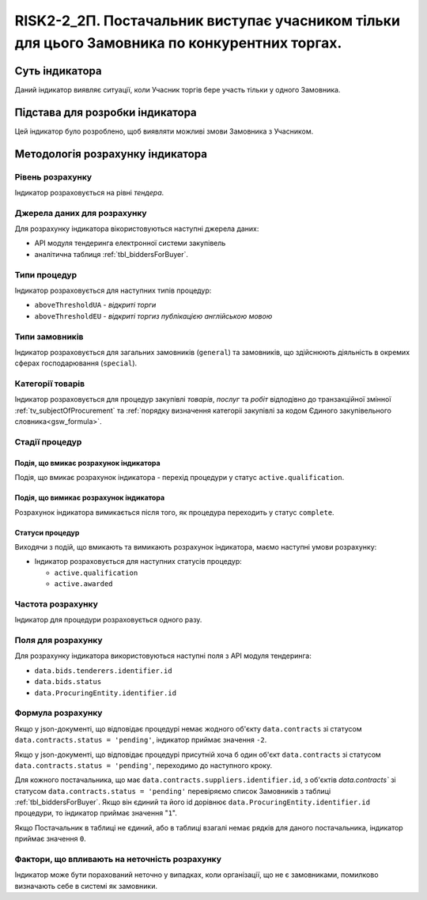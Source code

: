 ﻿=====================================================================================================
RISK2-2_2П. Постачальник виступає учасником тільки для цього Замовника по конкурентних торгах.
=====================================================================================================

***************
Суть індикатора
***************

Даний індикатор виявляє ситуації, коли Учасник торгів бере участь тільки у одного Замовника.


********************************
Підстава для розробки індикатора
********************************

Цей індикатор було розроблено, щоб виявляти можливі змови Замовника з Учасником.

*********************************
Методологія розрахунку індикатора
*********************************

Рівень розрахунку
=================
Індикатор розраховується на рівні *тендера*.

Джерела даних для розрахунку
============================

Для розрахунку індикатора вікористовуються наступні джерела даних:

- API модуля тендеринга електронної системи закупівель

- аналітична таблиця :ref:`tbl_biddersForBuyer`.

Типи процедур
=============

Індикатор розраховується для наступних типів процедур:

- ``aboveThresholdUA`` - *відкриті торги*
- ``aboveThresholdEU`` - *відкриті торгиз публікацією англійською мовою*

Типи замовників
===============

Індикатор розраховується для загальних замовників (``general``) та замовників, що здійснюють діяльність в окремих сферах господарювання (``special``).


Категорії товарів
=================

Індикатор розраховується для процедур закупівлі *товарів*, *послуг* та *робіт* відподівно до транзакційної змінної :ref:`tv_subjectOfProcurement` та :ref:`порядку визначення категоріі закупівлі за кодом Єдиного закупівельного словника<gsw_formula>`.

Стадії процедур
===============

Подія, що вмикає розрахунок індикатора
--------------------------------------

Подія, що вмикає розрахунок індикатора - перехід процедури у статус ``active.qualification``.

Подія, що вимикає розрахунок індикатора
---------------------------------------

Розрахунок індикатора вимикається після того, як процедура переходить у статус ``complete``.

Статуси процедур
----------------

Виходячи з подій, що вмикають та вимикають розрахунок індикатора, маємо наступні умови розрахунку:

- Індикатор розраховується для наступних статусів процедур:

  - ``active.qualification``
  
  - ``active.awarded``

Частота розрахунку
==================

Індикатор для процедури розраховується одного разу.

Поля для розрахунку
===================

Для розрахунку індикатора використовуються наступні поля з API модуля тендеринга:

- ``data.bids.tenderers.identifier.id``
- ``data.bids.status``
- ``data.ProcuringEntity.identifier.id``


Формула розрахунку
==================

Якщо у json-документі, що відповідає процедурі немає жодного об'єкту ``data.contracts`` зі статусом ``data.contracts.status = 'pending'``, індикатор приймає значення ``-2``.

Якщо у json-документі, що відповідає процедурі присутній хоча б один об'єкт ``data.contracts`` зі статусом ``data.contracts.status = 'pending'``, переходимо до наступного кроку.

Для кожного постачальника, що має ``data.contracts.suppliers.identifier.id``, з об'єктів `data.contracts`` зі статусом ``data.contracts.status = 'pending'`` перевіряємо список Замовників з таблиці :ref:`tbl_biddersForBuyer`. Якщо він єдиний та його id дорівнює ``data.ProcuringEntity.identifier.id`` процедури, то індикатор приймає значення "``1``". 

Якщо Постачальник в таблиці не єдиний, або в таблиці взагалі немає рядків для даного постачальника, індикатор приймає значення ``0``.


Фактори, що впливають на неточність розрахунку
==============================================

Індикатор може бути порахований неточно у випадках, коли організації, що не є замовниками, помилково визначають себе в системі як замовники.

